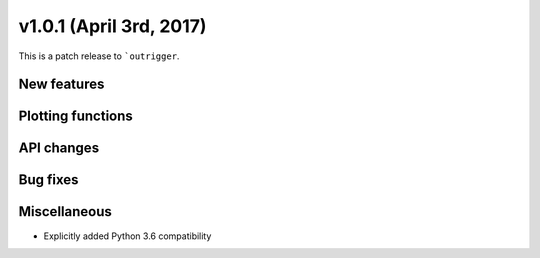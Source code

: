 v1.0.1 (April 3rd, 2017)
------------------------

This is a patch release to ```outrigger``.


New features
~~~~~~~~~~~~


Plotting functions
~~~~~~~~~~~~~~~~~~


API changes
~~~~~~~~~~~


Bug fixes
~~~~~~~~~


Miscellaneous
~~~~~~~~~~~~~

- Explicitly added Python 3.6 compatibility
